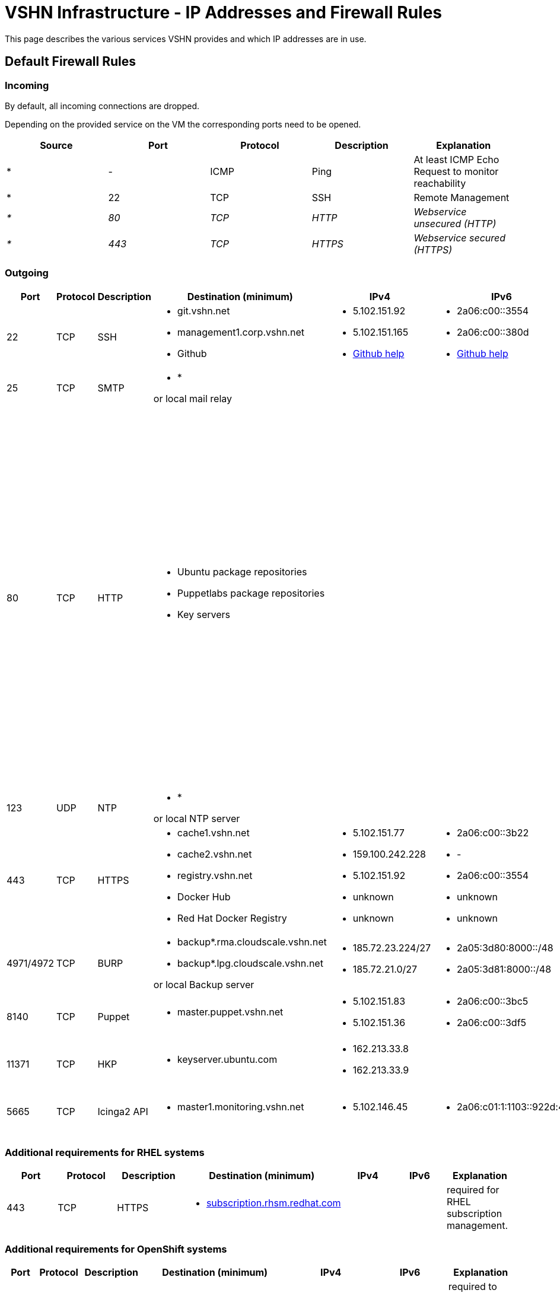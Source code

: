 = VSHN Infrastructure - IP Addresses and Firewall Rules

This page describes the various services VSHN provides and which IP addresses are in use.

== Default Firewall Rules

=== Incoming

By default, all incoming connections are dropped.

Depending on the provided service on the VM the corresponding ports need to be opened.

[cols=",,,,",options="header",]
|===
|Source
|Port
|Protocol
|Description
|Explanation

|* |- |ICMP |Ping |At least ICMP Echo Request to monitor reachability

|* |22 |TCP |SSH |Remote Management

|_*_ |_80_ |_TCP_ |_HTTP_ |_Webservice unsecured (HTTP)_

|_*_ |_443_ |_TCP_ |_HTTPS_ |_Webservice secured (HTTPS)_

|===

=== Outgoing

[cols=",,,,,,",options="header"]
|===
|Port
|Protocol
|Description
|Destination (minimum)
|IPv4
|IPv6
|Explanation

|22
|TCP
|SSH
a|
* git.vshn.net
* management1.corp.vshn.net
* Github

a|
* 5.102.151.92
* 5.102.151.165
* https://help.github.com/articles/github-s-ip-addresses/[Github help]

a|
* 2a06:c00::3554
* 2a06:c00::380d
* https://help.github.com/articles/github-s-ip-addresses/[Github help]

|Git and SSH management

|25
|TCP
|SMTP
a|
* *

or local mail relay

|
|
|Mail

|80
|TCP
|HTTP
a|
* Ubuntu package repositories
* Puppetlabs package repositories
* Key servers

|
|

a|
Required during initial server setup. Ubuntu repositories not available via HTTPS. apt-key doesn't support HTTPS.

*Workaround for package repositories*

Use https for the puppetlabs repository (works) and use https with a mirror that supports it instead of the Ubuntu repos, e.g. 'https://ftp.uni-mainz.de/ubuntu'.

*Workaround for key servers*

Export all keys on another server, copy via scp and import.

|123
|UDP
|NTP
a|
* *

or local NTP server

|
|
|Time synchronization

|443
|TCP
|HTTPS
a|
* cache1.vshn.net 
* cache2.vshn.net
* registry.vshn.net
* Docker Hub
* Red Hat Docker Registry

a|
* 5.102.151.77
* 159.100.242.228
* 5.102.151.92
* unknown
* unknown

a|
* 2a06:c00::3b22
* -
* 2a06:c00::3554
* unknown
* unknown

|Package repositories, Docker Registry
|4971/4972
|TCP
|BURP
a|
* backup*.rma.cloudscale.vshn.net
* backup*.lpg.cloudscale.vshn.net

or local Backup server

a|
* 185.72.23.224/27
* 185.72.21.0/27

a|
* 2a05:3d80:8000::/48
* 2a05:3d81:8000::/48

|Backup Server (BURP)
|8140
|TCP
|Puppet
a|
* master.puppet.vshn.net

a|
* 5.102.151.83
* 5.102.151.36

a|
* 2a06:c00::3bc5
* 2a06:c00::3df5

|Puppet Configuration Management Server
|11371
|TCP
|HKP
a|
* keyserver.ubuntu.com

a|
* 162.213.33.8
* 162.213.33.9

|
|GPG Key Exchange to add repositories
|5665
|TCP
|Icinga2 API
a|
* master1.monitoring.vshn.net

a|
* 5.102.146.45

a|
* 2a06:c01:1:1103::922d:45

|Icinga2 API for client > (satellite >) master connection
|===

=== Additional requirements for RHEL systems

[cols=",,,,,,",options="header"]
|===
|Port
|Protocol
|Description
|Destination (minimum)
|IPv4
|IPv6
|Explanation

|443
|TCP
|HTTPS
a|
* http://subscription.rhsm.redhat.com[subscription.rhsm.redhat.com]

|
|
|required for RHEL subscription management.
|===

=== Additional requirements for OpenShift systems

[cols=",,,,,,",options="header"]
|===
|Port
|Protocol
|Description
|Destination (minimum)
|IPv4
|IPv6
|Explanation

|443
|TCP
|HTTPS
a|
* http://index.docker.io[index.docker.io]
* http://registry.redhat.io[registry.redhat.io]
* http://registry.access.redhat.com/[registry.access.redhat.com]
* http://quay.io[quay.io]

|
|
|required to pull docker images for both OpenShift Components (Master, Node, ...) and images for builds, eg base images, s2i builder, and so on...

|443
|TCP
|HTTPS
a|
* http://api.syn.vshn.net[api.syn.vshn.net]

a|
* 5.102.146.128
* 5.102.146.162
* 5.102.146.185

|
|Project Syn management API

|443
|TCP
|HTTPS
a|
* https://vault-prod.syn.vshn.net[vault-prod.syn.vshn.net]

a|
* 5.102.146.128
* 5.102.146.162
* 5.102.146.185

|
|Project Syn Vault instance

|636
|TCP
|LDAP
|ldap.vshn.net
|5.102.151.183
|2a06:c00::346c
|required for authentication
|===

== Important VSHN IP addresses

[cols=",,,,",options="header"]
|===
|Name
|Hostnames
|IPv4
|IPv6
|

|*VSHN Office*
|n/a
|212.51.145.245
|2a02:168:4607:100::/64
|*Do NOT use this as the only IP in ACLs, use as addition to a Jumphost IP.*

|*VSHN Jumphost*
|management1.corp.vshn.net
|5.102.151.165
|2a06:c00::380d
|

|*VSHN Customer Portal*
|control.vshn.net
a|
* 5.102.151.2
* 5.102.151.3
|
|
|===
